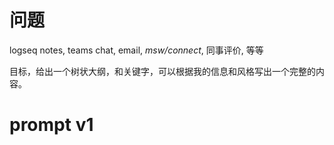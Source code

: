 * 问题
logseq notes, teams chat, email, [[msw/connect]], 同事评价, 等等

目标，给出一个树状大纲，和关键字，可以根据我的信息和风格写出一个完整的内容。
* prompt v1